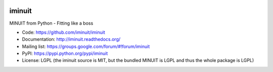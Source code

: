 .. -*- mode: rst -*-

.. image:: https://img.shields.io/travis/iminuit/iminuit.svg
   :target: https://travis-ci.org/iminuit/iminuit
.. image:: https://ci.appveyor.com/api/projects/status/bp9qt5xfvwd642n3?svg=true
   :target: https://ci.appveyor.com/project/iminuit/iminuit
.. image:: https://img.shields.io/pypi/v/iminuit.svg
   :target: https://pypi.python.org/pypi/iminuit
.. image:: https://img.shields.io/pypi/dm/iminuit.svg
   :target: https://pypi.python.org/pypi/iminuit

iminuit
-------

MINUIT from Python - Fitting like a boss

* Code: https://github.com/iminuit/iminuit
* Documentation: http://iminuit.readthedocs.org/
* Mailing list: https://groups.google.com/forum/#!forum/iminuit
* PyPI: https://pypi.python.org/pypi/iminuit
* License: LGPL (the iminuit source is MIT, but the bundled MINUIT is LGPL and thus the whole package is LGPL)
